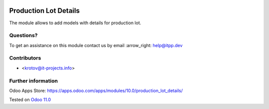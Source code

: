 .. image:: https://itpp.dev/images/infinity-readme.png
   :alt: Tested and maintained by IT Projects Labs
   :target: https://itpp.dev

.. image:: https://img.shields.io/badge/license-MIT-blue.svg
   :target: https://opensource.org/licenses/MIT
   :alt: License: MIT

========================
 Production Lot Details
========================

The module allows to add models with details for production lot.

Questions?
==========

To get an assistance on this module contact us by email :arrow_right: help@itpp.dev

Contributors
============
* <krotov@it-projects.info>


Further information
===================

Odoo Apps Store: https://apps.odoo.com/apps/modules/10.0/production_lot_details/


Tested on `Odoo 11.0 <https://github.com/odoo/odoo/commit/e9454e79e27d0b85546132cbe00b391e974c66bf>`_

